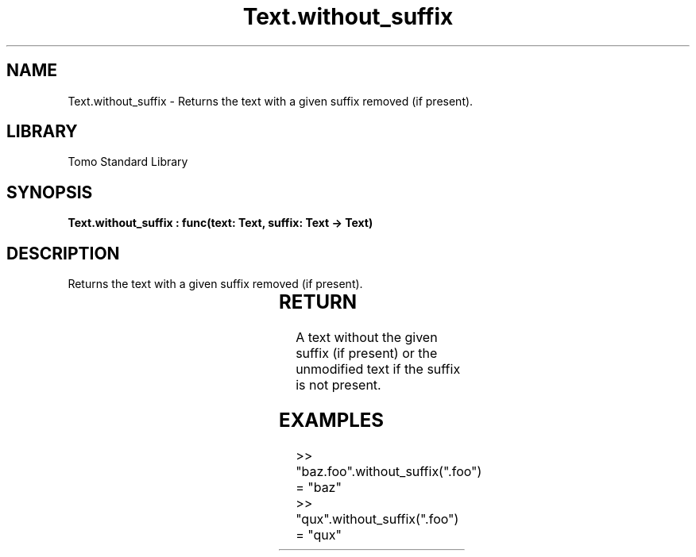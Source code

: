 '\" t
.\" Copyright (c) 2025 Bruce Hill
.\" All rights reserved.
.\"
.TH Text.without_suffix 3 2025-04-19T14:30:40.368570 "Tomo man-pages"
.SH NAME
Text.without_suffix \- Returns the text with a given suffix removed (if present).

.SH LIBRARY
Tomo Standard Library
.SH SYNOPSIS
.nf
.BI "Text.without_suffix : func(text: Text, suffix: Text -> Text)"
.fi

.SH DESCRIPTION
Returns the text with a given suffix removed (if present).


.TS
allbox;
lb lb lbx lb
l l l l.
Name	Type	Description	Default
text	Text	The text to remove the suffix from. 	-
suffix	Text	The suffix to remove. 	-
.TE
.SH RETURN
A text without the given suffix (if present) or the unmodified text if the suffix is not present.

.SH EXAMPLES
.EX
>> "baz.foo".without_suffix(".foo")
= "baz"
>> "qux".without_suffix(".foo")
= "qux"
.EE
